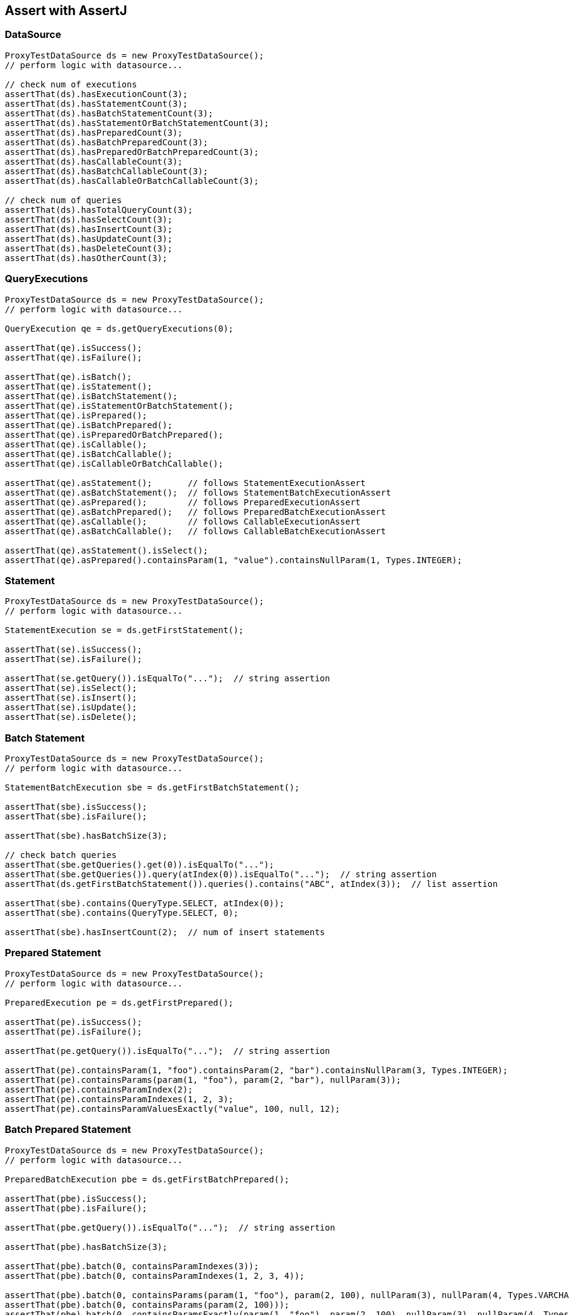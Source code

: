 [[assert-with-assertj]]
== Assert with AssertJ

=== DataSource

[source,java,indent=0]
[subs="verbatim,attributes"]
----
    ProxyTestDataSource ds = new ProxyTestDataSource();
    // perform logic with datasource...

    // check num of executions
    assertThat(ds).hasExecutionCount(3);
    assertThat(ds).hasStatementCount(3);
    assertThat(ds).hasBatchStatementCount(3);
    assertThat(ds).hasStatementOrBatchStatementCount(3);
    assertThat(ds).hasPreparedCount(3);
    assertThat(ds).hasBatchPreparedCount(3);
    assertThat(ds).hasPreparedOrBatchPreparedCount(3);
    assertThat(ds).hasCallableCount(3);
    assertThat(ds).hasBatchCallableCount(3);
    assertThat(ds).hasCallableOrBatchCallableCount(3);

    // check num of queries
    assertThat(ds).hasTotalQueryCount(3);
    assertThat(ds).hasSelectCount(3);
    assertThat(ds).hasInsertCount(3);
    assertThat(ds).hasUpdateCount(3);
    assertThat(ds).hasDeleteCount(3);
    assertThat(ds).hasOtherCount(3);


----

=== QueryExecutions

[source,java,indent=0]
[subs="verbatim,attributes"]
----
    ProxyTestDataSource ds = new ProxyTestDataSource();
    // perform logic with datasource...

    QueryExecution qe = ds.getQueryExecutions(0);

    assertThat(qe).isSuccess();
    assertThat(qe).isFailure();

    assertThat(qe).isBatch();
    assertThat(qe).isStatement();
    assertThat(qe).isBatchStatement();
    assertThat(qe).isStatementOrBatchStatement();
    assertThat(qe).isPrepared();
    assertThat(qe).isBatchPrepared();
    assertThat(qe).isPreparedOrBatchPrepared();
    assertThat(qe).isCallable();
    assertThat(qe).isBatchCallable();
    assertThat(qe).isCallableOrBatchCallable();

    assertThat(qe).asStatement();       // follows StatementExecutionAssert
    assertThat(qe).asBatchStatement();  // follows StatementBatchExecutionAssert
    assertThat(qe).asPrepared();        // follows PreparedExecutionAssert
    assertThat(qe).asBatchPrepared();   // follows PreparedBatchExecutionAssert
    assertThat(qe).asCallable();        // follows CallableExecutionAssert
    assertThat(qe).asBatchCallable();   // follows CallableBatchExecutionAssert

    assertThat(qe).asStatement().isSelect();
    assertThat(qe).asPrepared().containsParam(1, "value").containsNullParam(1, Types.INTEGER);
----

=== Statement

[source,java,indent=0]
[subs="verbatim,attributes"]
----
    ProxyTestDataSource ds = new ProxyTestDataSource();
    // perform logic with datasource...

    StatementExecution se = ds.getFirstStatement();

    assertThat(se).isSuccess();
    assertThat(se).isFailure();

    assertThat(se.getQuery()).isEqualTo("...");  // string assertion
    assertThat(se).isSelect();
    assertThat(se).isInsert();
    assertThat(se).isUpdate();
    assertThat(se).isDelete();
----


=== Batch Statement

[source,java,indent=0]
[subs="verbatim,attributes"]
----
    ProxyTestDataSource ds = new ProxyTestDataSource();
    // perform logic with datasource...

    StatementBatchExecution sbe = ds.getFirstBatchStatement();

    assertThat(sbe).isSuccess();
    assertThat(sbe).isFailure();

    assertThat(sbe).hasBatchSize(3);

    // check batch queries
    assertThat(sbe.getQueries().get(0)).isEqualTo("...");
    assertThat(sbe.getQueries()).query(atIndex(0)).isEqualTo("...");  // string assertion
    assertThat(ds.getFirstBatchStatement()).queries().contains("ABC", atIndex(3));  // list assertion

    assertThat(sbe).contains(QueryType.SELECT, atIndex(0));
    assertThat(sbe).contains(QueryType.SELECT, 0);

    assertThat(sbe).hasInsertCount(2);  // num of insert statements
----

=== Prepared Statement


[source,java,indent=0]
[subs="verbatim,attributes"]
----
    ProxyTestDataSource ds = new ProxyTestDataSource();
    // perform logic with datasource...

    PreparedExecution pe = ds.getFirstPrepared();

    assertThat(pe).isSuccess();
    assertThat(pe).isFailure();

    assertThat(pe.getQuery()).isEqualTo("...");  // string assertion

    assertThat(pe).containsParam(1, "foo").containsParam(2, "bar").containsNullParam(3, Types.INTEGER);
    assertThat(pe).containsParams(param(1, "foo"), param(2, "bar"), nullParam(3));
    assertThat(pe).containsParamIndex(2);
    assertThat(pe).containsParamIndexes(1, 2, 3);
    assertThat(pe).containsParamValuesExactly("value", 100, null, 12);
----

=== Batch Prepared Statement

[source,java,indent=0]
[subs="verbatim,attributes"]
----
    ProxyTestDataSource ds = new ProxyTestDataSource();
    // perform logic with datasource...

    PreparedBatchExecution pbe = ds.getFirstBatchPrepared();

    assertThat(pbe).isSuccess();
    assertThat(pbe).isFailure();

    assertThat(pbe.getQuery()).isEqualTo("...");  // string assertion

    assertThat(pbe).hasBatchSize(3);

    assertThat(pbe).batch(0, containsParamIndexes(3));
    assertThat(pbe).batch(0, containsParamIndexes(1, 2, 3, 4));

    assertThat(pbe).batch(0, containsParams(param(1, "foo"), param(2, 100), nullParam(3), nullParam(4, Types.VARCHAR));
    assertThat(pbe).batch(0, containsParams(param(2, 100)));
    assertThat(pbe).batch(0, containsParamsExactly(param(1, "foo"), param(2, 100), nullParam(3), nullParam(4, Types.VARCHAR)));
----


=== Callable Statement

[source,java,indent=0]
[subs="verbatim,attributes"]
----
    ProxyTestDataSource ds = new ProxyTestDataSource();
    // perform logic with datasource...

    CallableExecution ce = ds.getFirstCallable();

    assertThat(ce).isSuccess();
    assertThat(ce).isFailure();

    assertThat(ce.getQuery()).isEqualTo("...");  // string assertion

    assertThat(ce).containsParam(1, "value").containsParam("key", "value")
                  .containsNullParam(10).containsNullParam("bar").containsNullParam(11, Types.INTEGER)
                  .containsOutParam(20, Types.INTEGER).containsOutParam(21, JDBCType.INTEGER);

    assertThat(ce).containsParamIndex(1).containsParamName("foo").containsParamKey(2).containsParamKey("bar");
    assertThat(ce).containsParamIndexes(1, 2).containsParamNames("foo", "bar").containsParamKeys("baz", 3);

    assertThat(ce).containsParams(param("key", "value"), param(1, "value"),
                                  nullParam("foo"), nullParam(2, Types.INTEGER),
                                  outParam("outKey", Types.INTEGER));

    assertThat(ce).containsParamsExactly(param("key", "value"), param(1, "value"),
                                         nullParam("foo"), nullParam(2, Types.INTEGER),
                                         outParam("outKey", Types.INTEGER));
----

=== Batch Callable Statement

[source,java,indent=0]
[subs="verbatim,attributes"]
----
    ProxyTestDataSource ds = new ProxyTestDataSource();
    // perform logic with datasource...

    CallableBatchExecution cbe = ds.getFirstBatchCallable();

    assertThat(cbe).isSuccess();
    assertThat(cbe).isFailure();

    assertThat(cbe.getQuery()).isEqualTo("...");  // string assertion

    assertThat(cbe).hasBatchSize(3);

    assertThat(cbe).batch(0, containsParams(param("key", "value"), param(1, "value"),
                                            nullParam("key-null", Types.INTEGER), nullParam(10),
                                            outParam("key-out", Types.INTEGER),
                                            outParam(10, JDBCType.INTEGER)));

    assertThat(cbe).batch(0, containsParamsExactly(param("key", "value"), param(1, "value"),
                                                   nullParam("key-null", Types.INTEGER), nullParam(10),
                                                   outParam("key-out", Types.INTEGER),
                                                   outParam(10, JDBCType.INTEGER)));

    assertThat(cbe).batch(0, containsParamIndexes(1, 2));
    assertThat(cbe).batch(0, containsParamNames("key", "key2"));
    assertThat(cbe).batch(0, containsParamKeys("key", 1));
----
